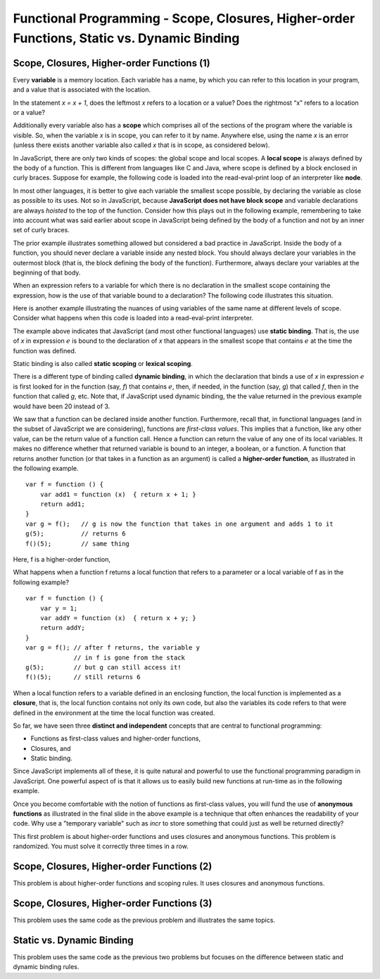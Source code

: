 .. This file is part of the OpenDSA eTextbook project. See
.. http://algoviz.org/OpenDSA for more details.
.. Copyright (c) 2012-13 by the OpenDSA Project Contributors, and
.. distributed under an MIT open source license.

.. avmetadata:: 
   :author: David Furcy and Tom Naps

============================================================================================
Functional Programming - Scope, Closures, Higher-order Functions, Static vs. Dynamic Binding
============================================================================================

   
Scope, Closures, Higher-order Functions (1)
-------------------------------------------

Every **variable** is a memory location. Each variable has a name, by
which you can refer to this location in your program, and a value that
is associated with the location.

In the statement *x = x + 1*, does the leftmost *x* refers to a
location or a value?  Does the rightmost “x” refers to a location or a
value?

Additionally  every variable also has a **scope** which comprises all of the
sections of the program where the variable is visible. So, when the
variable *x* is in scope, you can refer to it by name. Anywhere else,
using the name *x* is an error (unless there exists another variable
also called *x* that is in scope, as considered below).

In JavaScript, there are only two kinds of scopes: the global scope and
local scopes. A **local scope** is always defined by the body of a
function.  This is different from languages like C and Java, where
scope is defined by a block enclosed in curly braces.  Suppose for
example, the following code is loaded into the read-eval-print loop of
an interpreter like **node**.


.. inlineav:: FP5Code1CON ss
   :long_name: Illustrate Scope
   :links: AV/PL/FP/FP5CON.css
   :scripts: AV/PL/FP/FP5Code1CON.js
   :output: show

In most other languages, it is better to give each variable the
smallest scope possible, by declaring the variable as close as
possible to its uses. Not so in JavaScript, because **JavaScript does
not have block scope** and variable declarations are always *hoisted*
to the top of the function.  Consider how this plays out in the
following example, remembering to take into account what was said
earlier about scope in JavaScript being defined by the body of a
function and not by an inner set of curly braces.

.. inlineav:: FP5Code2CON ss
   :long_name: Illustrate Variable Hoisting
   :links: AV/PL/FP/FP5CON.css
   :scripts: AV/PL/FP/FP5Code2CON.js
   :output: show




..     var x = 10;
..     var f = function(y) { 
..                console.log(y);
..                if (true) {
..                     var x = 20;   
..                }
..                console.log(x);
..     }
..     f(x);    


The prior example illustrates something allowed but considered a bad
practice in JavaScript.  Inside the body of a function, you should
never declare a variable inside any nested block. You should always
declare your variables in the outermost block (that is, the block
defining the body of the function). Furthermore, always declare your
variables at the beginning of that body.


When an expression refers to a variable for which there is no
declaration in the smallest scope containing the expression, how is
the use of that variable bound to a declaration?  The following code illustrates
this situation.

.. inlineav:: FP5Code3CON ss
   :long_name: Illustrate Nested Scopes
   :links: AV/PL/FP/FP5CON.css
   :scripts: AV/PL/FP/FP5Code3CON.js
   :output: show


..     var f = function (x,y) {
..         var g = function (x) {     // what is the scope of g?
..                   return x + y;    // line A
..         }
..         return g(10*x);            // line B
..     }


Here is another example illustrating the nuances of using variables of
the same name at different levels of scope.  Consider what happens
when this code is loaded into a read-eval-print interpreter.

.. inlineav:: FP5Code4CON ss
   :long_name: Illustrate Static vs Dynamic Binding
   :links: AV/PL/FP/FP5CON.css
   :scripts: AV/PL/FP/FP5Code4CON.js
   :output: show

The example above indicates that JavaScript (and most other
functional languages) use **static binding**.  That is, the use of *x*
in expression :math:`e` is bound to the declaration of *x* that
appears in the smallest scope that contains :math:`e` at the time the
function was defined.

Static binding is also called **static scoping** or **lexical
scoping**.
	    
There is a different type of binding called **dynamic binding**, in
which the declaration that binds a use of *x* in expression :math:`e`
is first looked for in the function (say, *f*) that contains
:math:`e`, then, if needed, in the function (say, *g*) that called
*f*, then in the function that called *g*, etc.  Note that, if
JavaScript used dynamic binding, the the value returned in the
previous example would have been 20 instead of 3.



..     var x = 1;
..     var f = function () {  return x; }   // the variable x is bound to which declaration of x?
..     x = 2;
..     var g = function () {
..                 var x = 20;              // which type of binding does JS use?
..                 return f();
..     }
..     x = 3;
..     g();       // what is the value returned here with dynamic binding? with static binding?  


We saw that a function can be declared inside another function.
Furthermore, recall that, in functional languages (and in the subset
of JavaScript we are considering), functions are *first-class
values*. This implies that a function, like any other value, can be
the return value of a function call. Hence a function can return the
value of any one of its local variables.  It makes no difference
whether that returned variable is bound to an integer, a boolean, or a
function.  A function that returns another function (or that takes in
a function as an argument) is called a **higher-order function**, as
illustrated in the following example.

::

    var f = function () {
        var add1 = function (x)  { return x + 1; }
        return add1;
    }
    var g = f();   // g is now the function that takes in one argument and adds 1 to it
    g(5);          // returns 6
    f()(5);        // same thing

Here, f is a higher-order function,

What happens when a function f returns a local function that refers
to a parameter or a local variable of f as in the following example?

::

    var f = function () {
        var y = 1;
        var addY = function (x)  { return x + y; }
        return addY;
    }
    var g = f(); // after f returns, the variable y 
                 // in f is gone from the stack
    g(5);        // but g can still access it!
    f()(5);      // still returns 6

When a local function refers to a variable defined in an enclosing
function, the local function is implemented as a **closure**, that is,
the local function contains not only its own code, but also the
variables its code refers to that were defined in the environment at the
time the local function was created.

So far, we have seen three **distinct and independent** concepts that
are central to functional programming:

-  Functions as first-class values and higher-order functions,

-  Closures, and

-  Static binding.

Since JavaScript implements all of these, it is quite natural and
powerful to use the functional programming paradigm in JavaScript.
One powerful aspect of is that it allows us to easily build new
functions at run-time as in the following example.  



.. inlineav:: FP5Code5CON ss
   :long_name: Illustrate Closures
   :links: AV/PL/FP/FP5CON.css
   :scripts: AV/PL/FP/FP5Code5CON.js
   :output: show

Once you become comfortable with the notion of functions as
first-class values, you will fund the use of **anonymous functions** as
illustrated in the final slide in the above example is a technique
that often enhances the readability of your code.  Why use a "temporary
variable" such as *incr* to store something that could just as well be
returned directly?

This first problem is about higher-order functions and uses closures
and anonymous functions. This problem is randomized. You must solve it
correctly three times in a row.

.. avembed:: Exercises/PL/HigherOrderFuncs1.html ka
   :long_name: Higher Order Function 1

Scope, Closures, Higher-order Functions (2)
-------------------------------------------


This problem is about higher-order functions and scoping rules. It uses
closures and anonymous functions.

.. avembed:: Exercises/PL/HigherOrderFuncs2.html ka
   :long_name: Higher Order Functions 2


Scope, Closures, Higher-order Functions (3)
-------------------------------------------

This problem uses the same code as the previous problem and illustrates
the same topics.

.. avembed:: Exercises/PL/HigherOrderFuncs3.html ka
   :long_name: Higher Order Functions 3

Static vs. Dynamic Binding
--------------------------

This problem uses the same code as the previous two problems but
focuses on the difference between static and dynamic binding rules.

.. avembed:: Exercises/PL/StaticDynamic.html ka
   :long_name: Static vs. Dynamic Binding


	       

